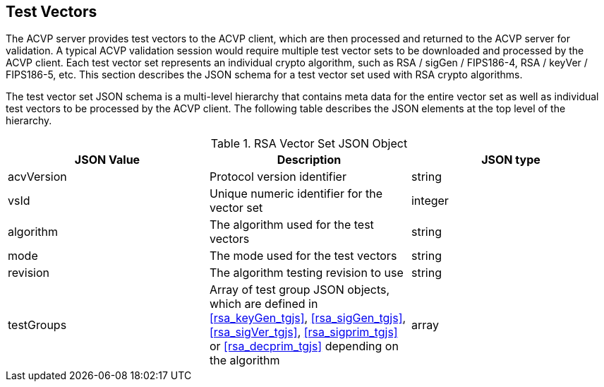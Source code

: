 
[[tgjs]]
== Test Vectors

The ACVP server provides test vectors to the ACVP client, which are then processed and returned to the ACVP server for validation. A typical ACVP validation session would require multiple test vector sets to be downloaded and processed by the ACVP client. Each test vector set represents an individual crypto algorithm, such as RSA / sigGen / FIPS186-4, RSA / keyVer / FIPS186-5, etc. This section describes the JSON schema for a test vector set used with RSA crypto algorithms.

The test vector set JSON schema is a multi-level hierarchy that contains meta data for the entire vector set as well as individual test vectors to be processed by the ACVP client. The following table describes the JSON elements at the top level of the hierarchy.

[[rsa_vs_top_table]]
.RSA Vector Set JSON Object
|===
| JSON Value | Description | JSON type

| acvVersion | Protocol version identifier | string
| vsId | Unique numeric identifier for the vector set | integer
| algorithm | The algorithm used for the test vectors | string
| mode | The mode used for the test vectors | string
| revision | The algorithm testing revision to use | string
| testGroups | Array of test group JSON objects, which are defined in <<rsa_keyGen_tgjs>>, <<rsa_sigGen_tgjs>>, <<rsa_sigVer_tgjs>>, <<rsa_sigprim_tgjs>> or <<rsa_decprim_tgjs>> depending on the algorithm | array
|===
